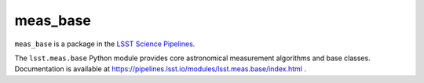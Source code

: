 #########
meas_base
#########

``meas_base`` is a package in the `LSST Science Pipelines <https://pipelines.lsst.io>`_.

The ``lsst.meas.base`` Python module provides core astronomical measurement algorithms and base classes.
Documentation is available at https://pipelines.lsst.io/modules/lsst.meas.base/index.html .
